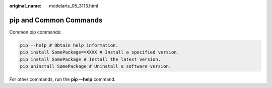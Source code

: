 :original_name: modelarts_05_3113.html

.. _modelarts_05_3113:

pip and Common Commands
=======================

Common pip commands:

.. code-block::

   pip --help # Obtain help information.
   pip install SomePackage==XXXX # Install a specified version.
   pip install SomePackage # Install the latest version.
   pip uninstall SomePackage # Uninstall a software version.

For other commands, run the **pip --help** command.
